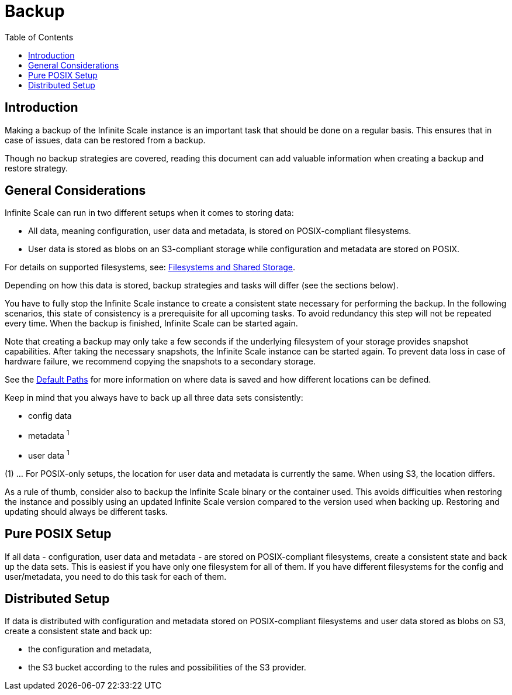 = Backup
:toc: right

:description: Making a backup of the Infinite Scale instance is an important task that should be done on a regular basis.

== Introduction

{description} This ensures that in case of issues, data can be restored from a backup.

Though no backup strategies are covered, reading this document can add valuable information when creating a backup and restore strategy.

== General Considerations

Infinite Scale can run in two different setups when it comes to storing data:

* All data, meaning configuration, user data and metadata, is stored on POSIX-compliant filesystems.
* User data is stored as blobs on an S3-compliant storage while configuration and metadata are stored on POSIX.

For details on supported filesystems, see: xref:prerequisites/prerequisites.adoc#filesystems-and-shared-storage[Filesystems and Shared Storage].

Depending on how this data is stored, backup strategies and tasks will differ (see the sections below).

You have to fully stop the Infinite Scale instance to create a consistent state necessary for performing the backup. In the following scenarios, this state of consistency is a prerequisite for all upcoming tasks. To avoid redundancy this step will not be repeated every time. When the backup is finished, Infinite Scale can be started again.

Note that creating a backup may only take a few seconds if the underlying filesystem of your storage provides snapshot capabilities. After taking the necessary snapshots, the Infinite Scale instance can be started again. To prevent data loss in case of hardware failure, we recommend copying the snapshots to a secondary storage.

See the xref:deployment/general/general-info.adoc#default-paths[Default Paths] for more information on where data is saved and how different locations can be defined.

Keep in mind that you always have to back up all three data sets consistently:

* config data
* metadata ^1^
* user data ^1^

(1) ... For POSIX-only setups, the location for user data and metadata is currently the same. When using S3, the location differs.

As a rule of thumb, consider also to backup the Infinite Scale binary or the container used. This avoids difficulties when restoring the instance and possibly using an updated Infinite Scale version compared to the version used when backing up. Restoring and updating should always be different tasks.

== Pure POSIX Setup

If all data - configuration, user data and metadata - are stored on POSIX-compliant filesystems, create a consistent state and back up the data sets. This is easiest if you have only one filesystem for all of them. If you have different filesystems for the config and user/metadata, you need to do this task for each of them.

== Distributed Setup

If data is distributed with configuration and metadata stored on POSIX-compliant filesystems and user data stored as blobs on S3, create a consistent state and back up:

* the configuration and metadata,
* the S3 bucket according to the rules and possibilities of the S3 provider.
